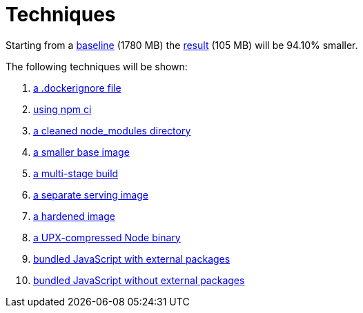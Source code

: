 // SPDX-FileCopyrightText: © 2025 Sebastian Davids <sdavids@gmx.de>
// SPDX-License-Identifier: Apache-2.0
= Techniques

Starting from a xref:000-baseline.adoc[baseline] (1780 MB) the xref:result.adoc[result] (105 MB) will be 94.10% smaller.

The following techniques will be shown:

. xref:001-dockerignore.adoc[a .dockerignore file]
. xref:002-npm-ci.adoc[using npm ci]
. xref:003-clean-modules.adoc[a cleaned node_modules directory]
. xref:004-alpine.adoc[a smaller base image]
. xref:005-alpine-multi-stage-build.adoc[a multi-stage build]
. xref:006-alpine-alpine-final.adoc[a separate serving image]
. xref:007-alpine-hardening.adoc[a hardened image]
. xref:008-alpine-upx.adoc[a UPX-compressed Node binary]
. xref:009-alpine-esbuild-external.adoc[bundled JavaScript with external packages]
. xref:010-alpine-esbuild.adoc[bundled JavaScript without external packages]
